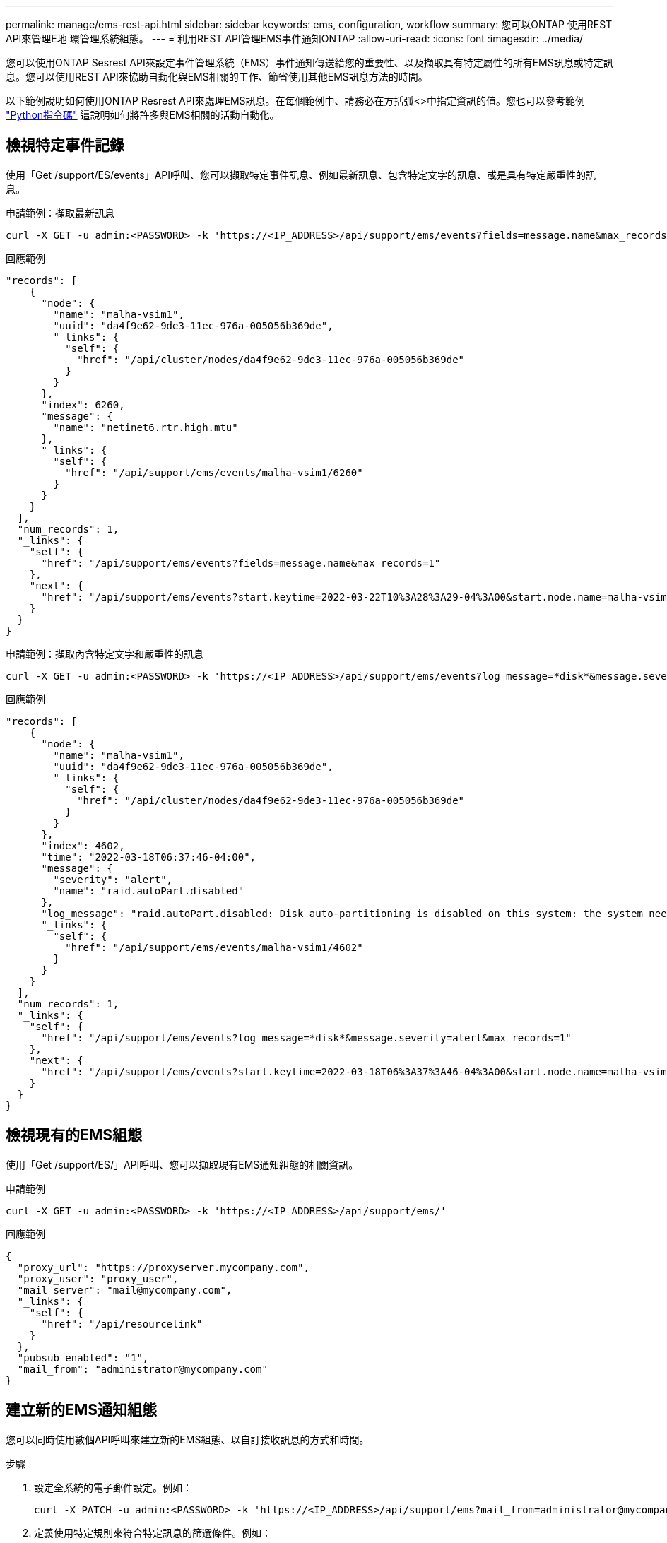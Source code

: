 ---
permalink: manage/ems-rest-api.html 
sidebar: sidebar 
keywords: ems, configuration, workflow 
summary: 您可以ONTAP 使用REST API來管理E地 環管理系統組態。 
---
= 利用REST API管理EMS事件通知ONTAP
:allow-uri-read: 
:icons: font
:imagesdir: ../media/


[role="lead"]
您可以使用ONTAP Sesrest API來設定事件管理系統（EMS）事件通知傳送給您的重要性、以及擷取具有特定屬性的所有EMS訊息或特定訊息。您可以使用REST API來協助自動化與EMS相關的工作、節省使用其他EMS訊息方法的時間。

以下範例說明如何使用ONTAP Resrest API來處理EMS訊息。在每個範例中、請務必在方括弧<>中指定資訊的值。您也可以參考範例 https://github.com/NetApp/ontap-rest-python/blob/master/examples/rest_api/events.py["Python指令碼"^] 這說明如何將許多與EMS相關的活動自動化。



== 檢視特定事件記錄

使用「Get /support/ES/events」API呼叫、您可以擷取特定事件訊息、例如最新訊息、包含特定文字的訊息、或是具有特定嚴重性的訊息。

.申請範例：擷取最新訊息
[source, curl]
----
curl -X GET -u admin:<PASSWORD> -k 'https://<IP_ADDRESS>/api/support/ems/events?fields=message.name&max_records=1'
----
.回應範例
[source, json]
----
"records": [
    {
      "node": {
        "name": "malha-vsim1",
        "uuid": "da4f9e62-9de3-11ec-976a-005056b369de",
        "_links": {
          "self": {
            "href": "/api/cluster/nodes/da4f9e62-9de3-11ec-976a-005056b369de"
          }
        }
      },
      "index": 6260,
      "message": {
        "name": "netinet6.rtr.high.mtu"
      },
      "_links": {
        "self": {
          "href": "/api/support/ems/events/malha-vsim1/6260"
        }
      }
    }
  ],
  "num_records": 1,
  "_links": {
    "self": {
      "href": "/api/support/ems/events?fields=message.name&max_records=1"
    },
    "next": {
      "href": "/api/support/ems/events?start.keytime=2022-03-22T10%3A28%3A29-04%3A00&start.node.name=malha-vsim1&start.index=6260&fields=message.name&max_records=1"
    }
  }
}
----
.申請範例：擷取內含特定文字和嚴重性的訊息
[source, curl]
----
curl -X GET -u admin:<PASSWORD> -k 'https://<IP_ADDRESS>/api/support/ems/events?log_message=*disk*&message.severity=alert'
----
.回應範例
[source, json]
----
"records": [
    {
      "node": {
        "name": "malha-vsim1",
        "uuid": "da4f9e62-9de3-11ec-976a-005056b369de",
        "_links": {
          "self": {
            "href": "/api/cluster/nodes/da4f9e62-9de3-11ec-976a-005056b369de"
          }
        }
      },
      "index": 4602,
      "time": "2022-03-18T06:37:46-04:00",
      "message": {
        "severity": "alert",
        "name": "raid.autoPart.disabled"
      },
      "log_message": "raid.autoPart.disabled: Disk auto-partitioning is disabled on this system: the system needs a minimum of 4 usable internal hard disks.",
      "_links": {
        "self": {
          "href": "/api/support/ems/events/malha-vsim1/4602"
        }
      }
    }
  ],
  "num_records": 1,
  "_links": {
    "self": {
      "href": "/api/support/ems/events?log_message=*disk*&message.severity=alert&max_records=1"
    },
    "next": {
      "href": "/api/support/ems/events?start.keytime=2022-03-18T06%3A37%3A46-04%3A00&start.node.name=malha-vsim1&start.index=4602&log_message=*disk*&message.severity=alert"
    }
  }
}
----


== 檢視現有的EMS組態

使用「Get /support/ES/」API呼叫、您可以擷取現有EMS通知組態的相關資訊。

.申請範例
[source, curl]
----
curl -X GET -u admin:<PASSWORD> -k 'https://<IP_ADDRESS>/api/support/ems/'
----
.回應範例
[source, json]
----
{
  "proxy_url": "https://proxyserver.mycompany.com",
  "proxy_user": "proxy_user",
  "mail_server": "mail@mycompany.com",
  "_links": {
    "self": {
      "href": "/api/resourcelink"
    }
  },
  "pubsub_enabled": "1",
  "mail_from": "administrator@mycompany.com"
}
----


== 建立新的EMS通知組態

您可以同時使用數個API呼叫來建立新的EMS組態、以自訂接收訊息的方式和時間。

.步驟
. 設定全系統的電子郵件設定。例如：
+
[source, curl]
----
curl -X PATCH -u admin:<PASSWORD> -k 'https://<IP_ADDRESS>/api/support/ems?mail_from=administrator@mycompany.com&mail_server=mail@mycompany.com'
----
. 定義使用特定規則來符合特定訊息的篩選條件。例如：
+
[source, curl]
----
curl -u admin:<PASSWORD> -X POST -d '{"name": "test-filter", "rules.type": ["include"], "rules.message_criteria.severities": ["emergency"]}' -k 'https://<IP_ADDRESS>/api/support/ems/filters/'
----
. 建立訊息的目的地。例如：
+
[source, curl]
----
curl -u admin:<PASSWORD> -X POST -d '{"name": "test-destination", "type": "email", "destination": "administrator@mycompany.com", "filters.name": ["important-events"]}' -k 'https://<IP_ADDRESS>/api/support/ems/destinations/'
----




== 不只是使用靜態API、更是使用非靜態CLI命令ONTAP ONTAP

利用此功能、您可以使用比支援許多工作的CLI更少的命令來自動化工作流程。ONTAP ONTAP例如、您可以使用單一POST API方法來建立篩選器、而非使用多個CLI命令。下表顯示完成一般EMS工作所需的CLI命令、以及對應的REST API呼叫：

|===
| 靜態API ONTAP | CLI ONTAP 


| 《Get /support/EMS》（取得/支援/EMS） | 「事件組態顯示」 


| "POST /support/ES/DESTINS/DESTINATION"  a| 
. 事件通知目的地建立
. 建立活動通知




| 《Get /support/ES/events》（取得/支援/緊急醫療服務/活動 | 「事件記錄顯示」 


| "POST /support/ES/filer"  a| 
. 「事件篩選器create -filter名稱<Filter name>」
. 「事件篩選規則add -filter名稱<Filter name>」


|===


== 相關資訊

* https://github.com/NetApp/ontap-rest-python/blob/master/examples/rest_api/events.py["靜態API EMS Python指令碼範例ONTAP"^]
* https://blog.netapp.com/ontap-rest-apis-automate-notification["REST API：自動通知高嚴重性事件ONTAP"^]

